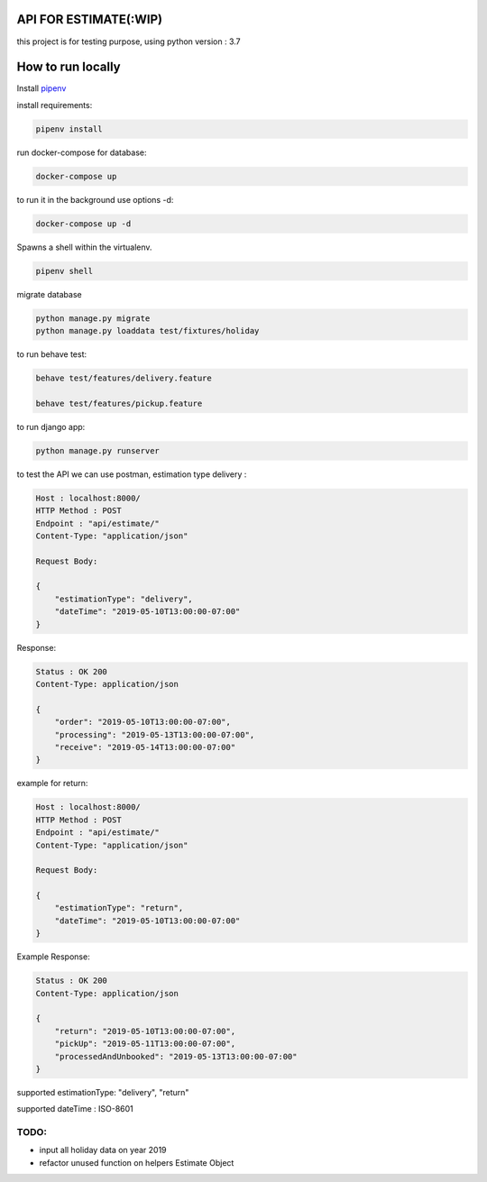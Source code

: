 API FOR ESTIMATE(:WIP)
######################

this project is for testing purpose, using python version : 3.7

How to run locally
##################
Install `pipenv
<https://docs.pipenv.org/en/latest/install/>`_

install requirements:

.. code::

    pipenv install

run docker-compose for database:

.. code::

    docker-compose up

to run it in the background use options -d:

.. code::

    docker-compose up -d

Spawns a shell within the virtualenv.

.. code::

    pipenv shell

migrate database

.. code::

    python manage.py migrate
    python manage.py loaddata test/fixtures/holiday

to run behave test:

.. code::

    behave test/features/delivery.feature

    behave test/features/pickup.feature

to run django app:

.. code::

    python manage.py runserver

to test the API we can use postman, estimation type delivery :

.. code-block::

    Host : localhost:8000/
    HTTP Method : POST
    Endpoint : "api/estimate/"
    Content-Type: "application/json"

    Request Body:

    {
        "estimationType": "delivery",
        "dateTime": "2019-05-10T13:00:00-07:00"
    }

Response:

.. code-block::

    Status : OK 200
    Content-Type: application/json

    {
        "order": "2019-05-10T13:00:00-07:00",
        "processing": "2019-05-13T13:00:00-07:00",
        "receive": "2019-05-14T13:00:00-07:00"
    }


example for return:

.. code-block::

    Host : localhost:8000/
    HTTP Method : POST
    Endpoint : "api/estimate/"
    Content-Type: "application/json"

    Request Body:

    {
        "estimationType": "return",
        "dateTime": "2019-05-10T13:00:00-07:00"
    }


Example Response:

.. code-block::

    Status : OK 200
    Content-Type: application/json

    {
        "return": "2019-05-10T13:00:00-07:00",
        "pickUp": "2019-05-11T13:00:00-07:00",
        "processedAndUnbooked": "2019-05-13T13:00:00-07:00"
    }


supported estimationType: "delivery", "return"

supported dateTime : ISO-8601

TODO:
-----
- input all holiday data on year 2019
- refactor unused function on helpers Estimate Object
